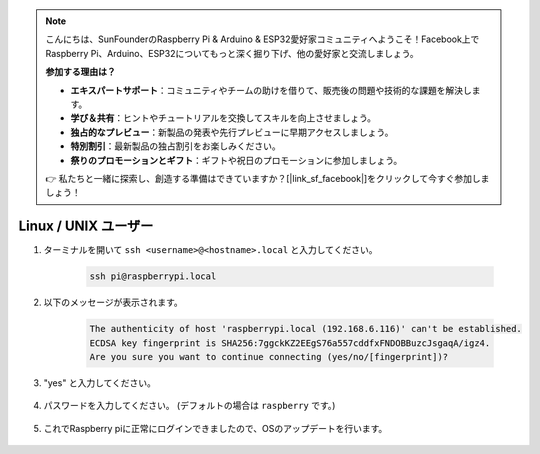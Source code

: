 .. note::

    こんにちは、SunFounderのRaspberry Pi & Arduino & ESP32愛好家コミュニティへようこそ！Facebook上でRaspberry Pi、Arduino、ESP32についてもっと深く掘り下げ、他の愛好家と交流しましょう。

    **参加する理由は？**

    - **エキスパートサポート**：コミュニティやチームの助けを借りて、販売後の問題や技術的な課題を解決します。
    - **学び＆共有**：ヒントやチュートリアルを交換してスキルを向上させましょう。
    - **独占的なプレビュー**：新製品の発表や先行プレビューに早期アクセスしましょう。
    - **特別割引**：最新製品の独占割引をお楽しみください。
    - **祭りのプロモーションとギフト**：ギフトや祝日のプロモーションに参加しましょう。

    👉 私たちと一緒に探索し、創造する準備はできていますか？[|link_sf_facebook|]をクリックして今すぐ参加しましょう！


Linux / UNIX ユーザー
===========================


#. ターミナルを開いて ``ssh <username>@<hostname>.local`` と入力してください。

    .. code-block::

        ssh pi@raspberrypi.local

#. 以下のメッセージが表示されます。

    .. code-block::

        The authenticity of host 'raspberrypi.local (192.168.6.116)' can't be established.
        ECDSA key fingerprint is SHA256:7ggckKZ2EEgS76a557cddfxFNDOBBuzcJsgaqA/igz4.
        Are you sure you want to continue connecting (yes/no/[fingerprint])? 

#. \"yes\" と入力してください。

    .. image:: img/mac-ssh-login.png
        :width: 550
        :align: center


#. パスワードを入力してください。 (デフォルトの場合は ``raspberry`` です。)

    .. .. image:: img/image23.png
    ..     :align: center

        .. note::
            パスワードは入力しても表示されませんので入力を間違えないように注意してください。 


#. これでRaspberry piに正常にログインできましたので、OSのアップデートを行います。

    .. image:: img/mac-ssh-terminal.png
        :width: 550
        :align: center
